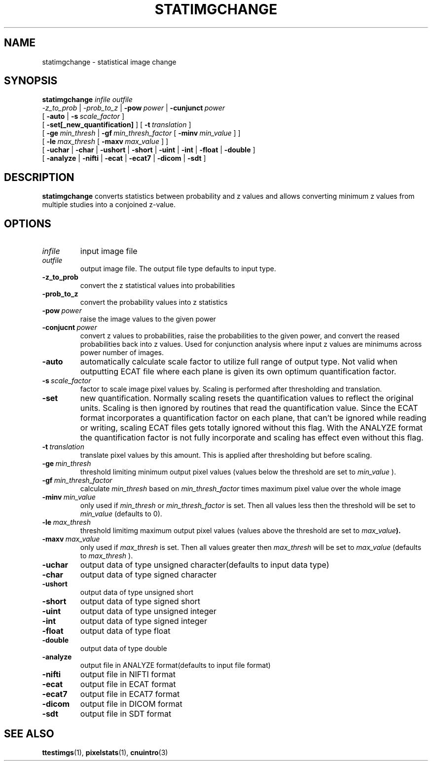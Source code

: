 .\" @(#)satimgchange.1;
.TH STATIMGCHANGE 1 "21 January 2003" "CNU Tools" "CNU Tools"
.SH NAME
statimgchange \- statistical image change
.SH SYNOPSIS
.PD 0
.B statimgchange
.I infile
.I outfile
.LP
.I \-z_to_prob
|
.I \-prob_to_z
|
.BI \-pow \ power
|
.BI \-cunjunct \ power
.LP
[
.B \-auto
|
.BI \-s \ scale_factor
]
.LP
[
.B \-set[_new_quantification]
]
[
.BI \-t \ translation
]
.LP
[
.BI \-ge \ min_thresh
|
.BI \-gf \ min_thresh_factor
[
.BI \-minv \ min_value
]
]
.LP
[
.BI \-le \ max_thresh
[
.BI \-maxv \ max_value
]
]
.LP
[
.B \-uchar
|
.B \-char
|
.B \-ushort
|
.B \-short
|
.B \-uint
|
.B \-int
|
.B \-float
|
.B \-double
]
.LP
[
.B \-analyze
|
.B \-nifti
|
.B \-ecat
|
.B \-ecat7
|
.B \-dicom
|
.B \-sdt
]
.PD
.SH DESCRIPTION
.LP
.B statimgchange
converts statistics between probability and z values and allows converting
minimum z values from multiple studies into a conjoined z-value.
.SH OPTIONS
.TP
.I infile
input image file
.TP
.I outfile
output image file.  The output file type defaults to input type.
.TP
.B -z_to_prob
convert the z statistical values into probabilities
.TP
.B -prob_to_z
convert the probability values into z statistics
.TP
.BI -pow \ power
raise the image values to the given power
.TP
.BI -conjucnt \ power
convert z values to probabilities, raise the probabilities to the given power,
and convert the reased probabilities back into z values.  Used for conjunction
analysis where input z values are minimums across power number of images.
.TP
.B \-auto
automatically calculate scale factor to utilize full range of output
type. Not valid when outputting ECAT file where each plane is given
its own optimum quantification factor.
.TP
.BI \-s \ scale_factor
factor to scale image pixel values by.
Scaling is performed after thresholding and translation.
.TP
.B \-set
new quantification. Normally scaling resets the quantification values
to reflect the original units. Scaling is then ignored by routines
that read the quantification value.  Since the ECAT format
incorporates a quantification factor on each plane, that can't be
ignored while reading or writing, scaling ECAT files gets totally
ignored without this flag.  With the ANALYZE format the quantification
factor is not fully incorporate and scaling has effect even without
this flag.
.TP
.BI \-t \ translation
translate pixel values by this amount.
This is applied after thresholding but before scaling.
.TP
.BI \-ge \ min_thresh
threshold limiting minimum output pixel values (values below the
threshold are set to
.I min_value
).
.TP
.BI \-gf \ min_thresh_factor
calculate
.I min_thresh
based on
.I min_thresh_factor
times maximum pixel value over the whole image
.TP
.BI \-minv \ min_value
only used if
.I min_thresh
or
.I min_thresh_factor
is set.  Then all values less then the threshold will be set to
.I min_value
(defaults to 0).
.TP
.BI \-le \ max_thresh
threshold limitimg maximum output pixel values (values above
the threshold are set to
.IB max_value ).
.TP
.BI \-maxv \ max_value
only used if
.I max_thresh
is set.  Then all values greater then
.I max_thresh
will be set to
.I max_value
(defaults to
.I max_thresh
).
.TP
.B \-uchar
output data of type unsigned character(defaults to input data type)
.TP
.B \-char
output data of type signed character
.TP
.B \-ushort
output data of type unsigned short
.TP
.B \-short
output data of type signed short
.TP
.B \-uint
output data of type unsigned integer
.TP
.B \-int
output data of type signed integer
.TP
.B \-float
output data of type float
.TP
.B \-double
output data of type double
.TP
.B \-analyze
output file in ANALYZE format(defaults to input file format)
.TP
.B \-nifti
output file in NIFTI format
.TP
.B \-ecat
output file in ECAT format
.TP
.B \-ecat7
output file in ECAT7 format
.TP
.B \-dicom
output file in DICOM format
.TP
.B \-sdt
output file in SDT format
.SH "SEE ALSO"
.BR ttestimgs (1),
.BR pixelstats (1),
.BR cnuintro (3)
